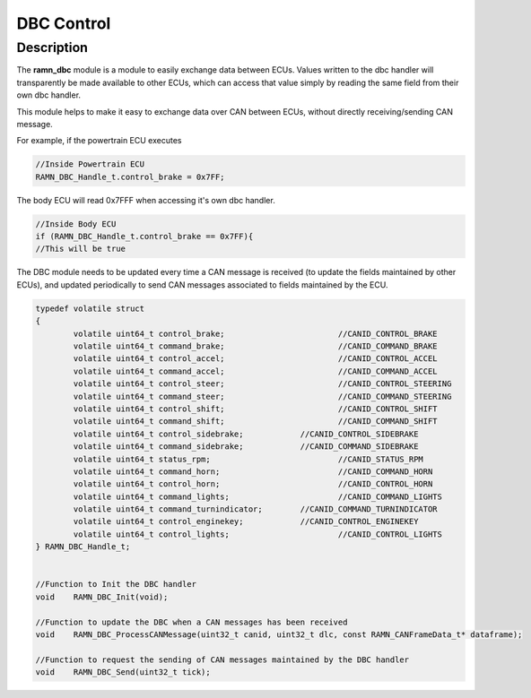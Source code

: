 DBC Control
===========

Description
-----------

The **ramn_dbc** module is a module to easily exchange data between ECUs. Values written to the dbc handler will transparently be made available to other ECUs, which can access that value simply by reading the same field from their own dbc handler.

This module helps to make it easy to exchange data over CAN between ECUs, without directly receiving/sending CAN message.

For example, if the powertrain ECU executes

.. code-block:: C

	//Inside Powertrain ECU
	RAMN_DBC_Handle_t.control_brake = 0x7FF;

The body ECU will read 0x7FFF when accessing it's own dbc handler.

.. code-block:: C
	
	//Inside Body ECU
	if (RAMN_DBC_Handle_t.control_brake == 0x7FF){
	//This will be true


The DBC module needs to be updated every time a CAN message is received (to update the fields maintained by other ECUs), and updated periodically to send CAN messages associated to fields maintained by the ECU.


.. code-block:: C

	typedef volatile struct
	{
		volatile uint64_t control_brake; 			//CANID_CONTROL_BRAKE
		volatile uint64_t command_brake; 			//CANID_COMMAND_BRAKE
		volatile uint64_t control_accel; 			//CANID_CONTROL_ACCEL
		volatile uint64_t command_accel; 			//CANID_COMMAND_ACCEL
		volatile uint64_t control_steer; 			//CANID_CONTROL_STEERING
		volatile uint64_t command_steer; 			//CANID_COMMAND_STEERING
		volatile uint64_t control_shift;			//CANID_CONTROL_SHIFT
		volatile uint64_t command_shift;			//CANID_COMMAND_SHIFT
		volatile uint64_t control_sidebrake; 		//CANID_CONTROL_SIDEBRAKE
		volatile uint64_t command_sidebrake; 		//CANID_COMMAND_SIDEBRAKE
		volatile uint64_t status_rpm; 				//CANID_STATUS_RPM
		volatile uint64_t command_horn;				//CANID_COMMAND_HORN
		volatile uint64_t control_horn; 			//CANID_CONTROL_HORN
		volatile uint64_t command_lights; 			//CANID_COMMAND_LIGHTS
		volatile uint64_t command_turnindicator;	//CANID_COMMAND_TURNINDICATOR
		volatile uint64_t control_enginekey;		//CANID_CONTROL_ENGINEKEY
		volatile uint64_t control_lights; 			//CANID_CONTROL_LIGHTS
	} RAMN_DBC_Handle_t;


	//Function to Init the DBC handler
	void 	RAMN_DBC_Init(void);

	//Function to update the DBC when a CAN messages has been received
	void 	RAMN_DBC_ProcessCANMessage(uint32_t canid, uint32_t dlc, const RAMN_CANFrameData_t* dataframe);

	//Function to request the sending of CAN messages maintained by the DBC handler
	void 	RAMN_DBC_Send(uint32_t tick);
